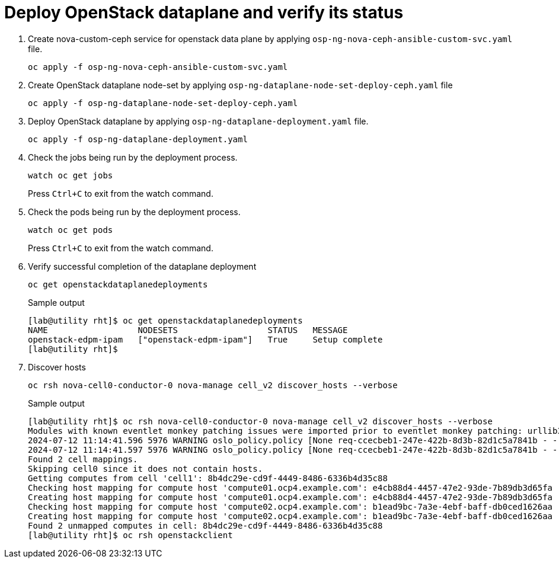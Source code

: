 = Deploy OpenStack dataplane and verify its status

. Create nova-custom-ceph service for openstack data plane by applying `osp-ng-nova-ceph-ansible-custom-svc.yaml` file.
+
[source,bash,role=execute]
----
oc apply -f osp-ng-nova-ceph-ansible-custom-svc.yaml
----

. Create OpenStack dataplane node-set by applying `osp-ng-dataplane-node-set-deploy-ceph.yaml` file
+
[source,bash,role=execute]
----
oc apply -f osp-ng-dataplane-node-set-deploy-ceph.yaml
----

. Deploy OpenStack dataplane by applying `osp-ng-dataplane-deployment.yaml` file.
+
[source,bash,role=execute]
----
oc apply -f osp-ng-dataplane-deployment.yaml
----

. Check the jobs being run by the deployment process.
+
[source,bash,role=execute]
----
watch oc get jobs
----
+
Press `Ctrl+C` to exit from the watch command.

. Check the pods being run by the deployment process.
+
[source,bash,role=execute]
----
watch oc get pods
----
+
Press `Ctrl+C` to exit from the watch command.

. Verify successful completion of the dataplane deployment
+
[source,bash,role=execute]
----
oc get openstackdataplanedeployments
----
+
.Sample output
----
[lab@utility rht]$ oc get openstackdataplanedeployments
NAME                  NODESETS                  STATUS   MESSAGE
openstack-edpm-ipam   ["openstack-edpm-ipam"]   True     Setup complete
[lab@utility rht]$ 
----

. Discover hosts
+
[source,bash,role=execute]
----
oc rsh nova-cell0-conductor-0 nova-manage cell_v2 discover_hosts --verbose
----
+
.Sample output
----
[lab@utility rht]$ oc rsh nova-cell0-conductor-0 nova-manage cell_v2 discover_hosts --verbose
Modules with known eventlet monkey patching issues were imported prior to eventlet monkey patching: urllib3. This warning can usually be ignored if the caller is only importing and not executing nova code.
2024-07-12 11:14:41.596 5976 WARNING oslo_policy.policy [None req-ccecbeb1-247e-422b-8d3b-82d1c5a7841b - - - - - -] JSON formatted policy_file support is deprecated since Victoria release. You need to use YAML format which will be default in future. You can use ``oslopolicy-convert-json-to-yaml`` tool to convert existing JSON-formatted policy file to YAML-formatted in backward compatible way: https://docs.openstack.org/oslo.policy/latest/cli/oslopolicy-convert-json-to-yaml.html.
2024-07-12 11:14:41.597 5976 WARNING oslo_policy.policy [None req-ccecbeb1-247e-422b-8d3b-82d1c5a7841b - - - - - -] JSON formatted policy_file support is deprecated since Victoria release. You need to use YAML format which will be default in future. You can use ``oslopolicy-convert-json-to-yaml`` tool to convert existing JSON-formatted policy file to YAML-formatted in backward compatible way: https://docs.openstack.org/oslo.policy/latest/cli/oslopolicy-convert-json-to-yaml.html.
Found 2 cell mappings.
Skipping cell0 since it does not contain hosts.
Getting computes from cell 'cell1': 8b4dc29e-cd9f-4449-8486-6336b4d35c88
Checking host mapping for compute host 'compute01.ocp4.example.com': e4cb88d4-4457-47e2-93de-7b89db3d65fa
Creating host mapping for compute host 'compute01.ocp4.example.com': e4cb88d4-4457-47e2-93de-7b89db3d65fa
Checking host mapping for compute host 'compute02.ocp4.example.com': b1ead9bc-7a3e-4ebf-baff-db0ced1626aa
Creating host mapping for compute host 'compute02.ocp4.example.com': b1ead9bc-7a3e-4ebf-baff-db0ced1626aa
Found 2 unmapped computes in cell: 8b4dc29e-cd9f-4449-8486-6336b4d35c88
[lab@utility rht]$ oc rsh openstackclient
----
